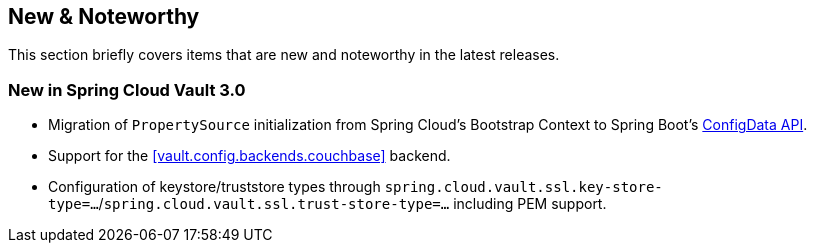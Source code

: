 == New & Noteworthy

This section briefly covers items that are new and noteworthy in the latest releases.

[[new-in-3.0.0]]
=== New in Spring Cloud Vault 3.0

* Migration of `PropertySource` initialization from Spring Cloud's Bootstrap Context to Spring Boot's <<vault.configdata,ConfigData API>>.
* Support for the <<vault.config.backends.couchbase>> backend.
* Configuration of keystore/truststore types through `spring.cloud.vault.ssl.key-store-type=…`/`spring.cloud.vault.ssl.trust-store-type=…` including PEM support.
